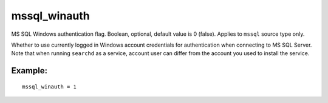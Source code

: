 mssql\_winauth
~~~~~~~~~~~~~~

MS SQL Windows authentication flag. Boolean, optional, default value is
0 (false). Applies to ``mssql`` source type only.

Whether to use currently logged in Windows account credentials for
authentication when connecting to MS SQL Server. Note that when running
``searchd`` as a service, account user can differ from the account you
used to install the service.

Example:
^^^^^^^^

::


    mssql_winauth = 1

